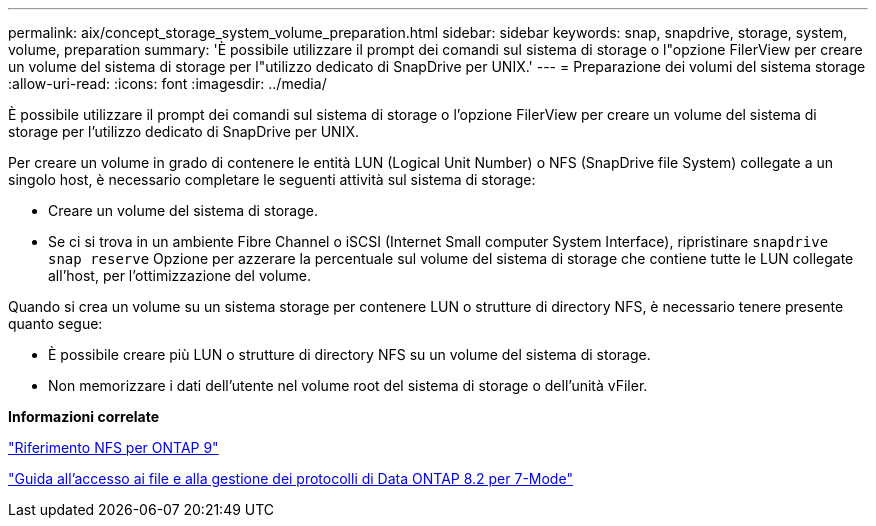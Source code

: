 ---
permalink: aix/concept_storage_system_volume_preparation.html 
sidebar: sidebar 
keywords: snap, snapdrive, storage, system, volume, preparation 
summary: 'È possibile utilizzare il prompt dei comandi sul sistema di storage o l"opzione FilerView per creare un volume del sistema di storage per l"utilizzo dedicato di SnapDrive per UNIX.' 
---
= Preparazione dei volumi del sistema storage
:allow-uri-read: 
:icons: font
:imagesdir: ../media/


[role="lead"]
È possibile utilizzare il prompt dei comandi sul sistema di storage o l'opzione FilerView per creare un volume del sistema di storage per l'utilizzo dedicato di SnapDrive per UNIX.

Per creare un volume in grado di contenere le entità LUN (Logical Unit Number) o NFS (SnapDrive file System) collegate a un singolo host, è necessario completare le seguenti attività sul sistema di storage:

* Creare un volume del sistema di storage.
* Se ci si trova in un ambiente Fibre Channel o iSCSI (Internet Small computer System Interface), ripristinare `snapdrive snap reserve` Opzione per azzerare la percentuale sul volume del sistema di storage che contiene tutte le LUN collegate all'host, per l'ottimizzazione del volume.


Quando si crea un volume su un sistema storage per contenere LUN o strutture di directory NFS, è necessario tenere presente quanto segue:

* È possibile creare più LUN o strutture di directory NFS su un volume del sistema di storage.
* Non memorizzare i dati dell'utente nel volume root del sistema di storage o dell'unità vFiler.


*Informazioni correlate*

http://docs.netapp.com/ontap-9/topic/com.netapp.doc.cdot-famg-nfs/home.html["Riferimento NFS per ONTAP 9"]

https://library.netapp.com/ecm/ecm_download_file/ECMP1401220["Guida all'accesso ai file e alla gestione dei protocolli di Data ONTAP 8.2 per 7-Mode"]
